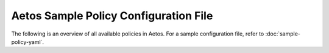 ======================================
Aetos Sample Policy Configuration File
======================================

The following is an overview of all available policies in Aetos.
For a sample configuration file, refer to :doc:`sample-policy-yaml`.

.. show-policy::
   :config-file: ../../etc/aetos/aetos-policy-generator.conf
